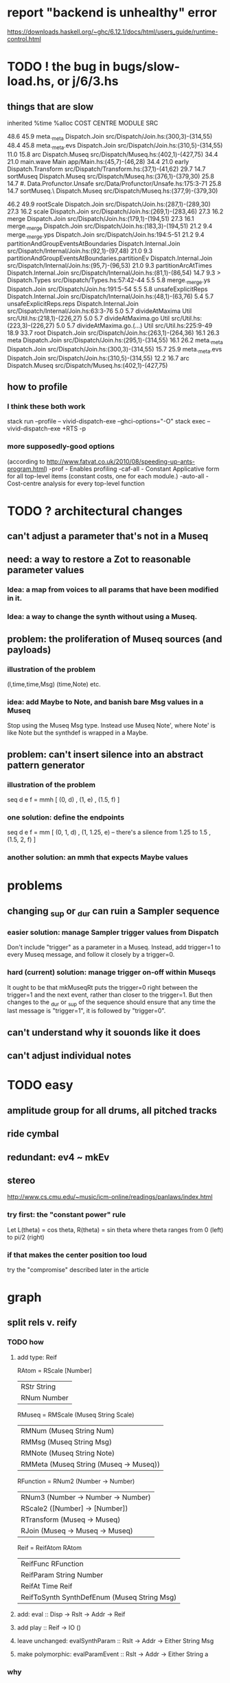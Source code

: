 * report "backend is unhealthy" error
https://downloads.haskell.org/~ghc/6.12.1/docs/html/users_guide/runtime-control.html
* TODO ! the bug in bugs/slow-load.hs, or j/6/3.hs
** things that are slow
    inherited
 %time %alloc COST CENTRE                                                        MODULE                               SRC

 48.6   45.9      meta._meta                                                     Dispatch.Join                        src/Dispatch/Join.hs:(300,3)-(314,55)
 48.4   45.8       meta._meta.evs                                                Dispatch.Join                        src/Dispatch/Join.hs:(310,5)-(314,55)
 11.0   15.8        arc                                                          Dispatch.Museq                       src/Dispatch/Museq.hs:(402,1)-(427,75)
 34.4   21.0        main.wave                                                    Main                                 app/Main.hs:(45,7)-(46,28)
 34.4   21.0         early                                                       Dispatch.Transform                   src/Dispatch/Transform.hs:(37,1)-(41,62)
 29.7   14.7          sortMuseq                                                  Dispatch.Museq                       src/Dispatch/Museq.hs:(376,1)-(379,30)
 25.8   14.7           #.                                                        Data.Profunctor.Unsafe               src/Data/Profunctor/Unsafe.hs:175:3-71
 25.8   14.7            sortMuseq.\                                              Dispatch.Museq                       src/Dispatch/Museq.hs:(377,9)-(379,30)

 46.2   49.9      rootScale                                                      Dispatch.Join                        src/Dispatch/Join.hs:(287,1)-(289,30)
 27.3   16.2       scale                                                         Dispatch.Join                        src/Dispatch/Join.hs:(269,1)-(283,46)
 27.3   16.2        merge                                                        Dispatch.Join                        src/Dispatch/Join.hs:(179,1)-(194,51)
 27.3   16.1         merge._merge                                                Dispatch.Join                        src/Dispatch/Join.hs:(183,3)-(194,51)
 21.2    9.4          merge._merge.yps                                           Dispatch.Join                        src/Dispatch/Join.hs:194:5-51
 21.2    9.4           partitionAndGroupEventsAtBoundaries                       Dispatch.Internal.Join               src/Dispatch/Internal/Join.hs:(92,1)-(97,48)
 21.0    9.3            partitionAndGroupEventsAtBoundaries.partitionEv          Dispatch.Internal.Join               src/Dispatch/Internal/Join.hs:(95,7)-(96,53)
 21.0    9.3             partitionArcAtTimes                                     Dispatch.Internal.Join               src/Dispatch/Internal/Join.hs:(81,1)-(86,54)
 14.7    9.3              >                                                      Dispatch.Types                       src/Dispatch/Types.hs:57:42-44
  5.5    5.8          merge._merge.ys                                            Dispatch.Join                        src/Dispatch/Join.hs:191:5-54
  5.5    5.8           unsafeExplicitReps                                        Dispatch.Internal.Join               src/Dispatch/Internal/Join.hs:(48,1)-(63,76)
  5.4    5.7            unsafeExplicitReps.reps                                  Dispatch.Internal.Join               src/Dispatch/Internal/Join.hs:63:3-76
  5.0    5.7             divideAtMaxima                                          Util                                 src/Util.hs:(218,1)-(226,27)
  5.0    5.7              divideAtMaxima.go                                      Util                                 src/Util.hs:(223,3)-(226,27)
  5.0    5.7               divideAtMaxima.go.(...)                               Util                                 src/Util.hs:225:9-49
 18.9   33.7       root                                                          Dispatch.Join                        src/Dispatch/Join.hs:(263,1)-(264,36)
 16.1   26.3        meta                                                         Dispatch.Join                        src/Dispatch/Join.hs:(295,1)-(314,55)
 16.1   26.2         meta._meta                                                  Dispatch.Join                        src/Dispatch/Join.hs:(300,3)-(314,55)
 15.7   25.9          meta._meta.evs                                             Dispatch.Join                        src/Dispatch/Join.hs:(310,5)-(314,55)
 12.2   16.7           arc                                                       Dispatch.Museq                       src/Dispatch/Museq.hs:(402,1)-(427,75)

** how to profile
*** I think these both work
stack run --profile -- vivid-dispatch-exe --ghci-options="-O"
stack exec -- vivid-dispatch-exe +RTS -p
*** more supposedly-good options
(according to http://www.fatvat.co.uk/2010/08/speeding-up-ants-program.html)
-prof - Enables profiling
-caf-all - Constant Applicative form for all top-level items (constant costs, one for each module.)
-auto-all - Cost-centre analysis for every top-level function
* TODO ? architectural changes
** can't adjust a parameter that's not in a Museq
** need: a way to restore a Zot to reasonable parameter values
*** Idea: a map from voices to all params that have been modified in it.
*** Idea: a way to change the synth without using a Museq.
** problem: the proliferation of Museq sources (and payloads)
*** illustration of the problem
(l,time,time,Msg)
(time,Note)
etc.
*** idea: add Maybe to Note, and banish bare Msg values in a Museq
Stop using the Museq Msg type.
Instead use Museq Note',
where Note' is like Note but the synthdef is wrapped in a Maybe.
** problem: can't insert silence into an abstract pattern generator
*** illustration of the problem
seq d e f = mmh [ (0, d)
                , (1, e)
                , (1.5, f) ]
*** one solution: define the endpoints
seq d e f = mm [ (0, 1, d)
               , (1, 1.25, e) -- there's a silence from 1.25 to 1.5
               , (1.5, 2, f) ]
*** another solution: an mmh that expects Maybe values
* problems
** changing _sup or _dur can ruin a Sampler sequence
*** easier solution: manage Sampler trigger values from Dispatch
Don't include "trigger" as a parameter in a Museq.
Instead, add trigger=1 to every Museq message,
and follow it closely by a trigger=0.
*** hard (current) solution: manage trigger on-off within Museqs
It ought to be that mkMuseqRt puts the trigger=0 right between
the trigger=1 and the next event, rather than closer to the trigger=1.
But then changes to the _dur or _sup of the sequence should ensure
that any time the last message is "trigger=1", it is followed by "trigger=0".
** can't understand why it souonds like it does
** can't adjust individual notes
* TODO easy
** amplitude group for all drums, all pitched tracks
** ride cymbal
** redundant: ev4 ~ mkEv
** stereo
 http://www.cs.cmu.edu/~music/icm-online/readings/panlaws/index.html
*** try first: the "constant power" rule
 Let L(theta) = cos theta,
     R(theta) = sin theta
 where theta ranges from 0 (left) to pi/2 (right)
*** if that makes the center position too loud
 try the "compromise" described later in the article

* graph
** split rels v. reify
*** TODO how
**** add type: Reif
 RAtom = RScale [Number]
       | RStr String
       | RNum Number
 RMuseq = RMScale (Museq String Scale)
        | RMNum (Museq String Num)
        | RMMsg (Museq String Msg)
        | RMNote (Museq String Note)
        | RMMeta (Museq String (Museq -> Museq))
 RFunction = RNum2 (Number -> Number)
           | RNum3 (Number -> Number -> Number)
           | RScale2 ([Number] -> [Number])
           | RTransform (Museq -> Museq)
           | RJoin (Museq -> Museq -> Museq)
 Reif = ReifAtom RAtom
      | ReifFunc RFunction
      | ReifParam String Number
      | ReifAt Time Reif
      | ReifToSynth SynthDefEnum (Museq String Msg)
**** add: eval :: Disp -> Rslt -> Addr -> Reif
**** add play  :: Reif -> IO ()
**** leave unchanged: evalSynthParam :: Rslt -> Addr -> Either String Msg
**** make polymorphic: evalParamEvent :: Rslt -> Addr -> Either String a
*** why
 The "_ in <pattern name> at <time>"
 relationship is polymorphic in its first member.

 My two options are to split it into multiple rels
 ("param _ in _ at _", "scale _ in _ at _", etc.)
 or to reify the elements of Dispatch into a single type.

 The first is nicer to code,
 but it means duplicating lots of functions,
 which sucks for the user who has to remember them.
** extend graph language
 parameters (on, amp)
 functions
 function patterns
 scale patterns
** play song from UI
*** modify Hode to let using code add to the UI
** how to cut through the boilerplate in Vivid.Hode?
 HExpr helped, but there ought to be a way to build all those functions from a single HExprF.
* TODO more
** easy shorthand
*** functions to change parameters
per parameter, a function to change it
per parameter, a function to set it if absent
  mmho does something like this for "on"
per parameter, a function to change it or set it if absent
*** noteToFreq = ops [("freq", (*) 300 . \p -> 2**(p/12))]
*** mmho
**** rewrite mmho so that duration is last
**** versions that don't expect a name
**** a version that zips (map RTime [0..]) to a list of payloads
and computes the duration automatically (as the length of the list)
*** a chAll that adds names automatically
** timbres
** drums
*** important ? missing drums
tom -- low, high
cymbal -- ride, crash, cowbell
woodblock
clap
tambourine
** to prevent loud unisons during polyphonic merges
Use per-voice explicit or random phase|freq variation.
This way, when a polyphonic Museq is joined with another,
and the poly one is silent,
the many voices will not create huge waveform peaks.
** ? the Join functions that accept two kinds of labels are dumb
They should accept only one kind, in the Monoid class,
and join them if needed with (<>).
* PITFALLS
** timeForBothToPlayThrough v. timeForBothToRepeat
*** the tradeoff
**** timeForBothToPlayThrough is "safer"
stack used to be written in terms of timeForBothToRepeat,
but that led to this bug

> c2 = dur .~ 2 $ mmh 1 $ pre2 "" $ [ (0, "a") ]
> c2
Museq {_dur = 2 % 1, _sup = 1 % 1, _vec = [Event {_evLabel = "", _evArc = (0 % 1,1 % 1), _evData = "a"}]}
> stack c2 c2
Museq {_dur = 2 % 1, _sup = 1 % 1, _vec = []}
**** timeForBothToRepeat can be more efficient
In the case of stack, if the time to repeat is less than the time to play through,
the result of stacking two things can be a lot smaller if they are not looped all the way through.
*** solutions
**** it's not really that timeForBothToPlayThrough is "safer"
 I'm sure there's a good way to do it -- just, like, check that it won't fuck up.
**** another, also best-of-both-worlds, solution
 Use timeToPlayThrough,
 but then rewrite the result more concisely if possible.
*** might be a problem with merge
although I've only actually noticed it in stack
* leads
./Dispatch/Dispatch.hs: -- todo ? awkward : The Ev' label gets repeated within the Action.
* also whatever is in org/todo.org
* the best licks
2/3
3
7/1
1/3
